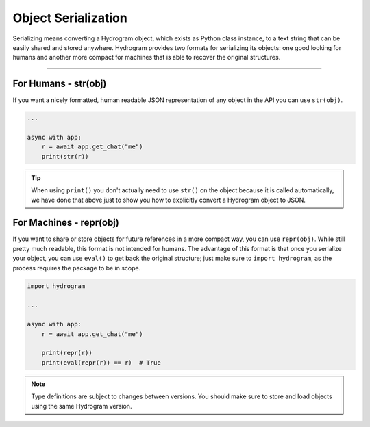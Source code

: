 Object Serialization
====================

Serializing means converting a Hydrogram object, which exists as Python class instance, to a text string that can be
easily shared and stored anywhere. Hydrogram provides two formats for serializing its objects: one good looking for
humans and another more compact for machines that is able to recover the original structures.

-----

For Humans - str(obj)
---------------------

If you want a nicely formatted, human readable JSON representation of any object in the API you can use ``str(obj)``.

.. code-block:: python

    ...

    async with app:
        r = await app.get_chat("me")
        print(str(r))

.. tip::

    When using ``print()`` you don't actually need to use ``str()`` on the object because it is called automatically, we
    have done that above just to show you how to explicitly convert a Hydrogram object to JSON.

For Machines - repr(obj)
------------------------

If you want to share or store objects for future references in a more compact way, you can use ``repr(obj)``. While
still pretty much readable, this format is not intended for humans. The advantage of this format is that once you
serialize your object, you can use ``eval()`` to get back the original structure; just make sure to ``import hydrogram``,
as the process requires the package to be in scope.

.. code-block:: python

    import hydrogram

    ...

    async with app:
        r = await app.get_chat("me")

        print(repr(r))
        print(eval(repr(r)) == r)  # True

.. note::

    Type definitions are subject to changes between versions. You should make sure to store and load objects using the
    same Hydrogram version.